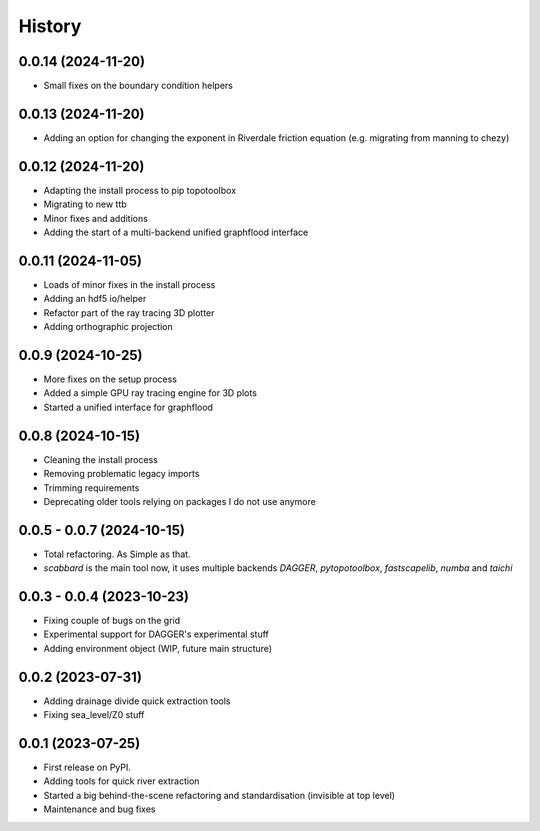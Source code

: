 =======
History
=======


0.0.14 (2024-11-20)
-----------------------
* Small fixes on the boundary condition helpers

0.0.13 (2024-11-20)
-----------------------
* Adding an option for changing the exponent in Riverdale friction equation (e.g. migrating from manning to chezy)

0.0.12 (2024-11-20)
-----------------------

* Adapting the install process to pip topotoolbox
* Migrating to new ttb
* Minor fixes and additions
* Adding the start of a multi-backend unified graphflood interface


0.0.11 (2024-11-05)
-----------------------

* Loads of minor fixes in the install process
* Adding an hdf5 io/helper
* Refactor part of the ray tracing 3D plotter
* Adding orthographic projection

0.0.9 (2024-10-25)
--------------------------

* More fixes on the setup process
* Added a simple GPU ray tracing engine for 3D plots
* Started a unified interface for graphflood 

0.0.8 (2024-10-15)
--------------------------

* Cleaning the install process
* Removing problematic legacy imports
* Trimming requirements
* Deprecating older tools relying on packages I do not use anymore

0.0.5 - 0.0.7 (2024-10-15)
--------------------------

* Total refactoring. As Simple as that.
* `scabbard` is the main tool now, it uses multiple backends `DAGGER`, `pytopotoolbox`, `fastscapelib`, `numba` and `taichi`


0.0.3 - 0.0.4 (2023-10-23)
--------------------------

* Fixing couple of bugs on the grid
* Experimental support for DAGGER's experimental stuff
* Adding environment object (WIP, future main structure)

0.0.2 (2023-07-31)
------------------

* Adding drainage divide quick extraction tools
* Fixing sea_level/Z0 stuff 

0.0.1 (2023-07-25)
------------------

* First release on PyPI.
* Adding tools for quick river extraction
* Started a big behind-the-scene refactoring and standardisation (invisible at top level)
* Maintenance and bug fixes
